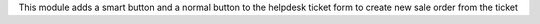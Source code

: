 This module adds a smart button and a normal button to the helpdesk ticket form to create new sale order from the ticket
